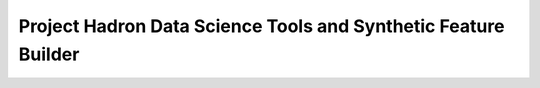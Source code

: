 Project Hadron Data Science Tools and Synthetic Feature Builder
###############################################################

.. class:: no-web no-pdf

.. contents:: Table of Contents

.. section-numbering::
